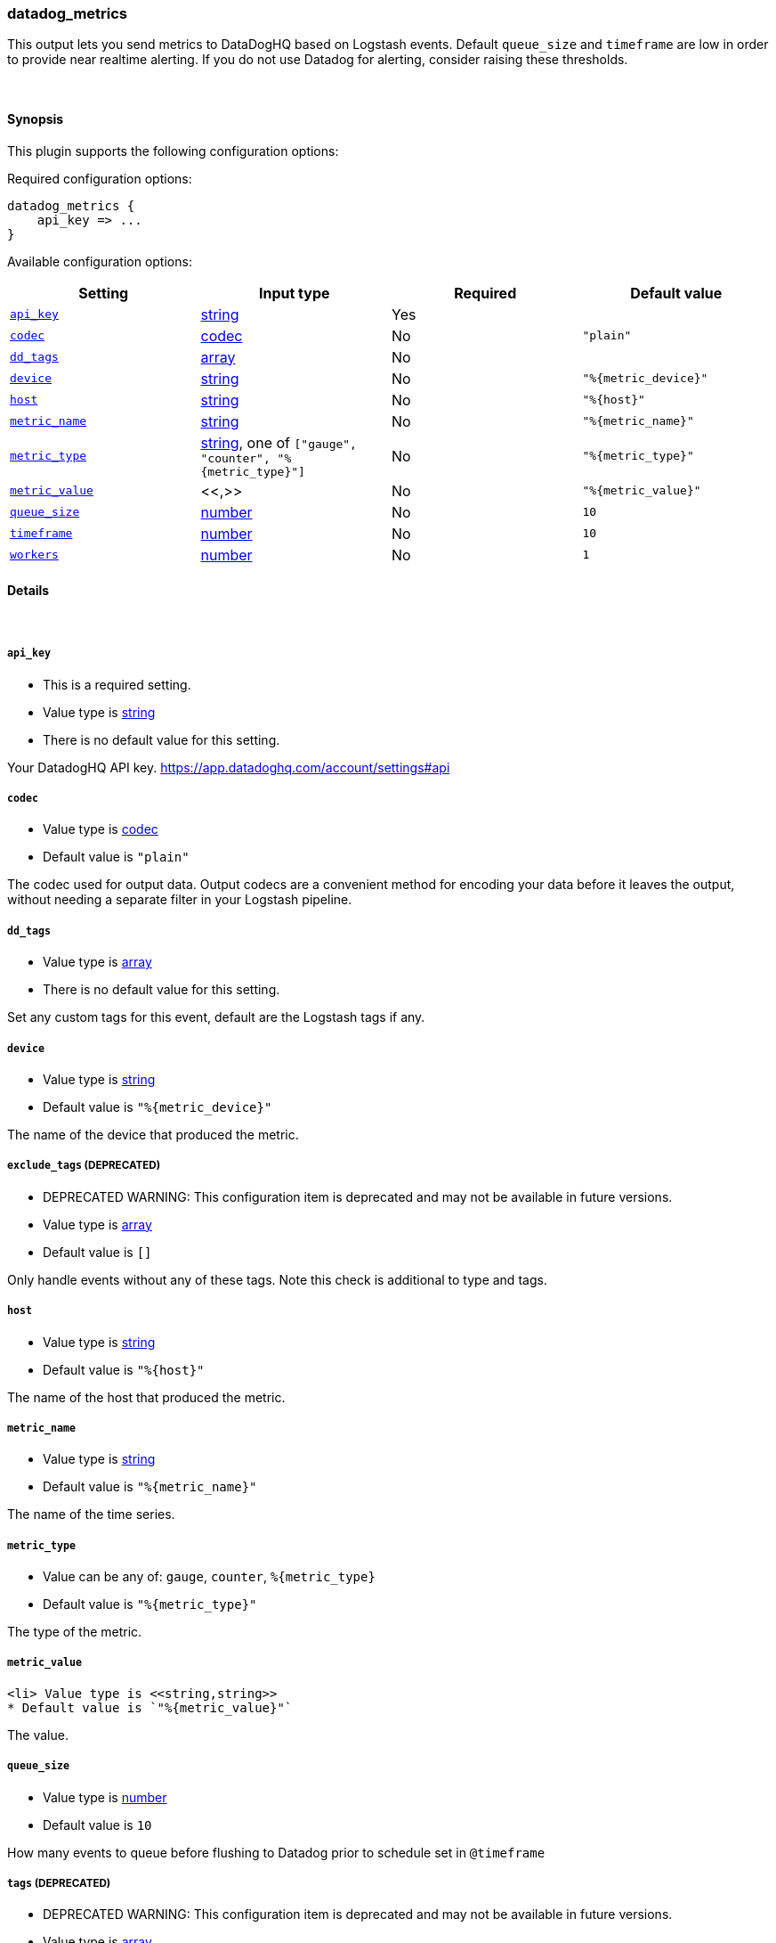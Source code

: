 [[plugins-outputs-datadog_metrics]]
=== datadog_metrics

This output lets you send metrics to
DataDogHQ based on Logstash events.
Default `queue_size` and `timeframe` are low in order to provide near realtime alerting.
If you do not use Datadog for alerting, consider raising these thresholds.

&nbsp;

==== Synopsis

This plugin supports the following configuration options:


Required configuration options:

[source,json]
--------------------------
datadog_metrics {
    api_key => ... 
}
--------------------------



Available configuration options:

[cols="<,<,<,<m",options="header",]
|=======================================================================
|Setting |Input type|Required|Default value
| <<plugins-outputs-datadog_metrics-api_key>> |<<string,string>>|Yes|
| <<plugins-outputs-datadog_metrics-codec>> |<<codec,codec>>|No|`"plain"`
| <<plugins-outputs-datadog_metrics-dd_tags>> |<<array,array>>|No|
| <<plugins-outputs-datadog_metrics-device>> |<<string,string>>|No|`"%{metric_device}"`
| <<plugins-outputs-datadog_metrics-host>> |<<string,string>>|No|`"%{host}"`
| <<plugins-outputs-datadog_metrics-metric_name>> |<<string,string>>|No|`"%{metric_name}"`
| <<plugins-outputs-datadog_metrics-metric_type>> |<<string,string>>, one of `["gauge", "counter", "%{metric_type}"]`|No|`"%{metric_type}"`
| <<plugins-outputs-datadog_metrics-metric_value>> |<<,>>|No|`"%{metric_value}"`
| <<plugins-outputs-datadog_metrics-queue_size>> |<<number,number>>|No|`10`
| <<plugins-outputs-datadog_metrics-timeframe>> |<<number,number>>|No|`10`
| <<plugins-outputs-datadog_metrics-workers>> |<<number,number>>|No|`1`
|=======================================================================


==== Details

&nbsp;

[[plugins-outputs-datadog_metrics-api_key]]
===== `api_key` 

  * This is a required setting.
  * Value type is <<string,string>>
  * There is no default value for this setting.

Your DatadogHQ API key. https://app.datadoghq.com/account/settings#api

[[plugins-outputs-datadog_metrics-codec]]
===== `codec` 

  * Value type is <<codec,codec>>
  * Default value is `"plain"`

The codec used for output data. Output codecs are a convenient method for encoding your data before it leaves the output, without needing a separate filter in your Logstash pipeline.

[[plugins-outputs-datadog_metrics-dd_tags]]
===== `dd_tags` 

  * Value type is <<array,array>>
  * There is no default value for this setting.

Set any custom tags for this event,
default are the Logstash tags if any.

[[plugins-outputs-datadog_metrics-device]]
===== `device` 

  * Value type is <<string,string>>
  * Default value is `"%{metric_device}"`

The name of the device that produced the metric.

[[plugins-outputs-datadog_metrics-exclude_tags]]
===== `exclude_tags`  (DEPRECATED)

  * DEPRECATED WARNING: This configuration item is deprecated and may not be available in future versions.
  * Value type is <<array,array>>
  * Default value is `[]`

Only handle events without any of these tags. Note this check is additional to type and tags.

[[plugins-outputs-datadog_metrics-host]]
===== `host` 

  * Value type is <<string,string>>
  * Default value is `"%{host}"`

The name of the host that produced the metric.

[[plugins-outputs-datadog_metrics-metric_name]]
===== `metric_name` 

  * Value type is <<string,string>>
  * Default value is `"%{metric_name}"`

The name of the time series.

[[plugins-outputs-datadog_metrics-metric_type]]
===== `metric_type` 

  * Value can be any of: `gauge`, `counter`, `%{metric_type}`
  * Default value is `"%{metric_type}"`

The type of the metric.

[[plugins-outputs-datadog_metrics-metric_value]]
===== `metric_value` 

  <li> Value type is <<string,string>>
  * Default value is `"%{metric_value}"`

The value.

[[plugins-outputs-datadog_metrics-queue_size]]
===== `queue_size` 

  * Value type is <<number,number>>
  * Default value is `10`

How many events to queue before flushing to Datadog
prior to schedule set in `@timeframe`

[[plugins-outputs-datadog_metrics-tags]]
===== `tags`  (DEPRECATED)

  * DEPRECATED WARNING: This configuration item is deprecated and may not be available in future versions.
  * Value type is <<array,array>>
  * Default value is `[]`

Only handle events with all of these tags.  Note that if you specify
a type, the event must also match that type.
Optional.

[[plugins-outputs-datadog_metrics-timeframe]]
===== `timeframe` 

  * Value type is <<number,number>>
  * Default value is `10`

How often (in seconds) to flush queued events to Datadog

[[plugins-outputs-datadog_metrics-type]]
===== `type`  (DEPRECATED)

  * DEPRECATED WARNING: This configuration item is deprecated and may not be available in future versions.
  * Value type is <<string,string>>
  * Default value is `""`

The type to act on. If a type is given, then this output will only
act on messages with the same type. See any input plugin's `type`
attribute for more.
Optional.

[[plugins-outputs-datadog_metrics-workers]]
===== `workers` 

  * Value type is <<number,number>>
  * Default value is `1`

The number of workers to use for this output.
Note that this setting may not be useful for all outputs.

